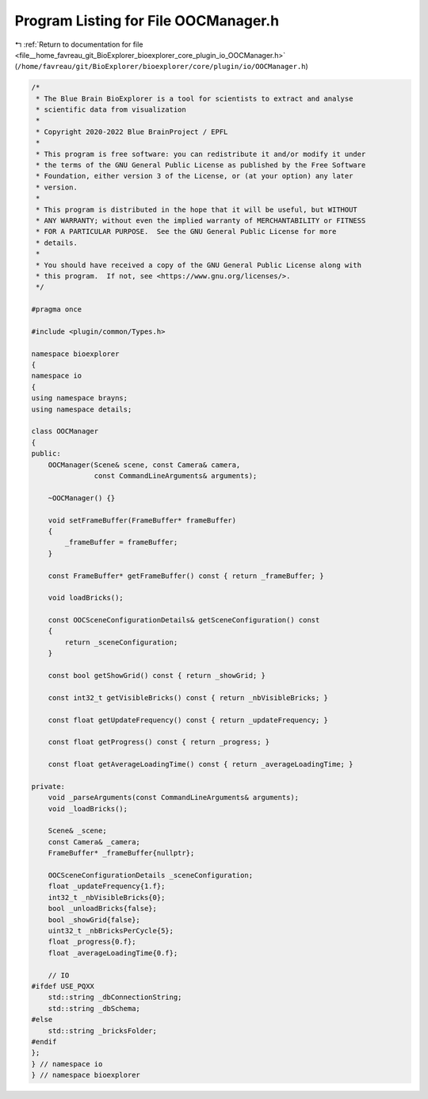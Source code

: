 
.. _program_listing_file__home_favreau_git_BioExplorer_bioexplorer_core_plugin_io_OOCManager.h:

Program Listing for File OOCManager.h
=====================================

|exhale_lsh| :ref:`Return to documentation for file <file__home_favreau_git_BioExplorer_bioexplorer_core_plugin_io_OOCManager.h>` (``/home/favreau/git/BioExplorer/bioexplorer/core/plugin/io/OOCManager.h``)

.. |exhale_lsh| unicode:: U+021B0 .. UPWARDS ARROW WITH TIP LEFTWARDS

.. code-block:: cpp

   /*
    * The Blue Brain BioExplorer is a tool for scientists to extract and analyse
    * scientific data from visualization
    *
    * Copyright 2020-2022 Blue BrainProject / EPFL
    *
    * This program is free software: you can redistribute it and/or modify it under
    * the terms of the GNU General Public License as published by the Free Software
    * Foundation, either version 3 of the License, or (at your option) any later
    * version.
    *
    * This program is distributed in the hope that it will be useful, but WITHOUT
    * ANY WARRANTY; without even the implied warranty of MERCHANTABILITY or FITNESS
    * FOR A PARTICULAR PURPOSE.  See the GNU General Public License for more
    * details.
    *
    * You should have received a copy of the GNU General Public License along with
    * this program.  If not, see <https://www.gnu.org/licenses/>.
    */
   
   #pragma once
   
   #include <plugin/common/Types.h>
   
   namespace bioexplorer
   {
   namespace io
   {
   using namespace brayns;
   using namespace details;
   
   class OOCManager
   {
   public:
       OOCManager(Scene& scene, const Camera& camera,
                  const CommandLineArguments& arguments);
   
       ~OOCManager() {}
   
       void setFrameBuffer(FrameBuffer* frameBuffer)
       {
           _frameBuffer = frameBuffer;
       }
   
       const FrameBuffer* getFrameBuffer() const { return _frameBuffer; }
   
       void loadBricks();
   
       const OOCSceneConfigurationDetails& getSceneConfiguration() const
       {
           return _sceneConfiguration;
       }
   
       const bool getShowGrid() const { return _showGrid; }
   
       const int32_t getVisibleBricks() const { return _nbVisibleBricks; }
   
       const float getUpdateFrequency() const { return _updateFrequency; }
   
       const float getProgress() const { return _progress; }
   
       const float getAverageLoadingTime() const { return _averageLoadingTime; }
   
   private:
       void _parseArguments(const CommandLineArguments& arguments);
       void _loadBricks();
   
       Scene& _scene;
       const Camera& _camera;
       FrameBuffer* _frameBuffer{nullptr};
   
       OOCSceneConfigurationDetails _sceneConfiguration;
       float _updateFrequency{1.f};
       int32_t _nbVisibleBricks{0};
       bool _unloadBricks{false};
       bool _showGrid{false};
       uint32_t _nbBricksPerCycle{5};
       float _progress{0.f};
       float _averageLoadingTime{0.f};
   
       // IO
   #ifdef USE_PQXX
       std::string _dbConnectionString;
       std::string _dbSchema;
   #else
       std::string _bricksFolder;
   #endif
   };
   } // namespace io
   } // namespace bioexplorer
